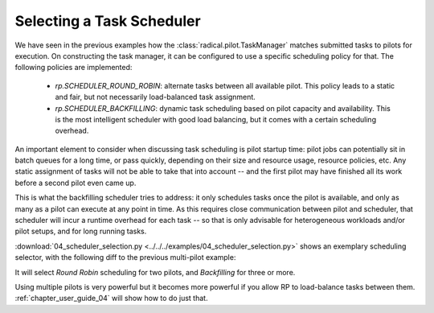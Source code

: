 
.. _chapter_user_guide_04:

**************************
Selecting a Task Scheduler
**************************

We have seen in the previous examples how the :class:`radical.pilot.TaskManager`
matches submitted tasks to pilots for execution.  On constructing the task
manager, it can be configured to use a specific scheduling policy for that.  The
following policies are implemented:

 * `rp.SCHEDULER_ROUND_ROBIN`: alternate tasks between all available pilot.  This
   policy leads to a static and fair, but not necessarily load-balanced task
   assignment.  
 * `rp.SCHEDULER_BACKFILLING`: dynamic task scheduling based on pilot capacity and
   availability.  This is the most intelligent scheduler with good load
   balancing, but it comes with a certain scheduling overhead.

An important element to consider when discussing task scheduling is pilot
startup time: pilot jobs can potentially sit in batch queues for a long time, or
pass quickly, depending on their size and resource usage, resource policies, etc.  
Any static assignment of tasks will not be able to take that into account -- and 
the first pilot may have finished all its work before a second pilot even came up.

This is what the backfilling scheduler tries to address: it only schedules tasks
once the pilot is available, and only as many as a pilot can execute at any
point in time.  As this requires close communication between pilot and
scheduler, that scheduler will incur a runtime overhead for each task -- so that
is only advisable for heterogeneous workloads and/or pilot setups, and for long
running tasks.

:download:`04_scheduler_selection.py <../../../examples/04_scheduler_selection.py>`
shows an exemplary scheduling selector, with the following diff to the previous
multi-pilot example:

.. image:: 04_scheduler_selection_a.png

It will select `Round Robin` scheduling for two pilots, and `Backfilling` for
three or more. 


.. Running the Example
.. -------------------

.. We show here the output for 3 pilots, where one is running locally (and thus is
.. likely to come up quickly), and 2 are running exemplarily on `access.stampede` and
.. `epsrc.archer`, respectively, where they likely will sit in the queue for a bit.
.. We thus expect the backfilling scheduler to prefer the local pilot
.. (`pilot.0000`).

.. .. image: 04_scheduler_selection_b.png


.. What's Next?
.. ------------

Using multiple pilots is very powerful but it becomes more powerful if you allow
RP to load-balance tasks between them.  :ref:`chapter_user_guide_04` will show
how to do just that.

